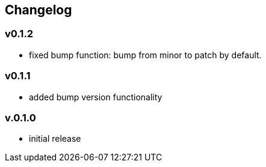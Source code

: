 == Changelog

=== v0.1.2

* fixed bump function: bump from minor to patch by default.

=== v0.1.1

* added bump version functionality

=== v.0.1.0

* initial release
